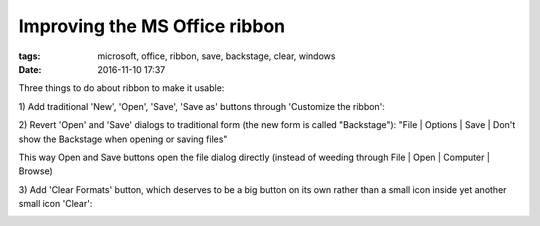Improving the MS Office ribbon
##############################

:tags: microsoft, office, ribbon, save, backstage, clear, windows
:date: 2016-11-10 17:37

Three things to do about ribbon to make it usable:

1\) Add traditional 'New', 'Open', 'Save', 'Save as' buttons through 'Customize the ribbon':

.. image:: img/file_section.png
  :alt: File section
  :align: center

2) Revert 'Open' and 'Save' dialogs to traditional form (the new form is called "Backstage"):
"File | Options | Save | Don't show the Backstage when opening or saving files"

This way Open and Save buttons open the file dialog directly (instead of weeding through File | Open 
| Computer | Browse)

3) Add 'Clear Formats' button, which deserves to be a big button on its own rather 
than a small icon inside yet another small icon 'Clear':

.. image:: img/format_section.png
  :alt: Format section
  :align: center
